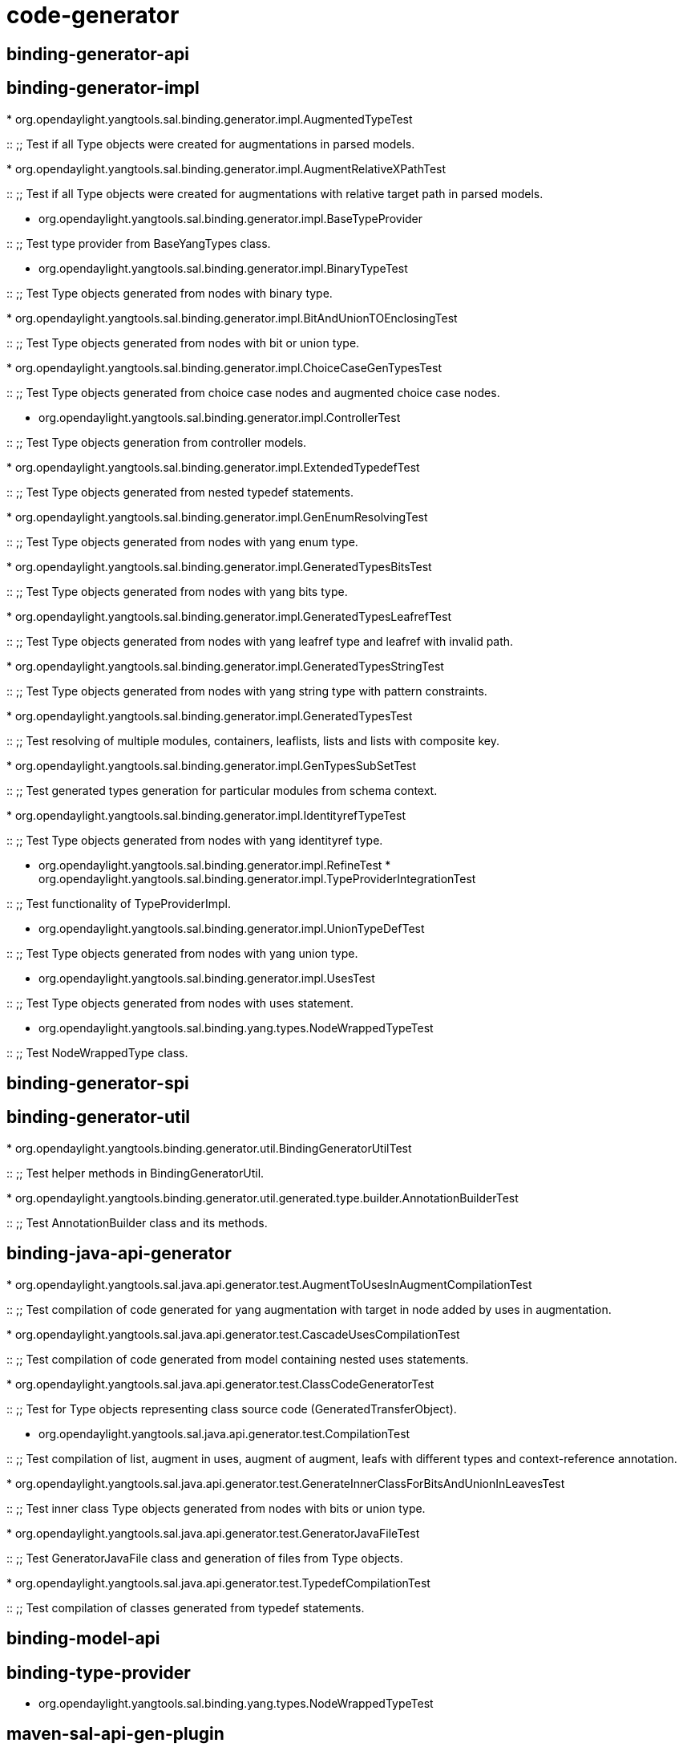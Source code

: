 [[code-generator]]
= code-generator

[[binding-generator-api]]
== binding-generator-api

[[binding-generator-impl]]
== binding-generator-impl

*
org.opendaylight.yangtools.sal.binding.generator.impl.AugmentedTypeTest

::
  ;;
    Test if all Type objects were created for augmentations in parsed
    models.

*
org.opendaylight.yangtools.sal.binding.generator.impl.AugmentRelativeXPathTest

::
  ;;
    Test if all Type objects were created for augmentations with
    relative target path in parsed models.

* org.opendaylight.yangtools.sal.binding.generator.impl.BaseTypeProvider

::
  ;;
    Test type provider from BaseYangTypes class.

* org.opendaylight.yangtools.sal.binding.generator.impl.BinaryTypeTest

::
  ;;
    Test Type objects generated from nodes with binary type.

*
org.opendaylight.yangtools.sal.binding.generator.impl.BitAndUnionTOEnclosingTest

::
  ;;
    Test Type objects generated from nodes with bit or union type.

*
org.opendaylight.yangtools.sal.binding.generator.impl.ChoiceCaseGenTypesTest

::
  ;;
    Test Type objects generated from choice case nodes and augmented
    choice case nodes.

* org.opendaylight.yangtools.sal.binding.generator.impl.ControllerTest

::
  ;;
    Test Type objects generation from controller models.

*
org.opendaylight.yangtools.sal.binding.generator.impl.ExtendedTypedefTest

::
  ;;
    Test Type objects generated from nested typedef statements.

*
org.opendaylight.yangtools.sal.binding.generator.impl.GenEnumResolvingTest

::
  ;;
    Test Type objects generated from nodes with yang enum type.

*
org.opendaylight.yangtools.sal.binding.generator.impl.GeneratedTypesBitsTest

::
  ;;
    Test Type objects generated from nodes with yang bits type.

*
org.opendaylight.yangtools.sal.binding.generator.impl.GeneratedTypesLeafrefTest

::
  ;;
    Test Type objects generated from nodes with yang leafref type and
    leafref with invalid path.

*
org.opendaylight.yangtools.sal.binding.generator.impl.GeneratedTypesStringTest

::
  ;;
    Test Type objects generated from nodes with yang string type with
    pattern constraints.

*
org.opendaylight.yangtools.sal.binding.generator.impl.GeneratedTypesTest

::
  ;;
    Test resolving of multiple modules, containers, leaflists, lists and
    lists with composite key.

*
org.opendaylight.yangtools.sal.binding.generator.impl.GenTypesSubSetTest

::
  ;;
    Test generated types generation for particular modules from schema
    context.

*
org.opendaylight.yangtools.sal.binding.generator.impl.IdentityrefTypeTest

::
  ;;
    Test Type objects generated from nodes with yang identityref type.

* org.opendaylight.yangtools.sal.binding.generator.impl.RefineTest
*
org.opendaylight.yangtools.sal.binding.generator.impl.TypeProviderIntegrationTest

::
  ;;
    Test functionality of TypeProviderImpl.

* org.opendaylight.yangtools.sal.binding.generator.impl.UnionTypeDefTest

::
  ;;
    Test Type objects generated from nodes with yang union type.

* org.opendaylight.yangtools.sal.binding.generator.impl.UsesTest

::
  ;;
    Test Type objects generated from nodes with uses statement.

* org.opendaylight.yangtools.sal.binding.yang.types.NodeWrappedTypeTest

::
  ;;
    Test NodeWrappedType class.

[[binding-generator-spi]]
== binding-generator-spi

[[binding-generator-util]]
== binding-generator-util

*
org.opendaylight.yangtools.binding.generator.util.BindingGeneratorUtilTest

::
  ;;
    Test helper methods in BindingGeneratorUtil.

*
org.opendaylight.yangtools.binding.generator.util.generated.type.builder.AnnotationBuilderTest

::
  ;;
    Test AnnotationBuilder class and its methods.

[[binding-java-api-generator]]
== binding-java-api-generator

*
org.opendaylight.yangtools.sal.java.api.generator.test.AugmentToUsesInAugmentCompilationTest

::
  ;;
    Test compilation of code generated for yang augmentation with target
    in node added by uses in augmentation.

*
org.opendaylight.yangtools.sal.java.api.generator.test.CascadeUsesCompilationTest

::
  ;;
    Test compilation of code generated from model containing nested uses
    statements.

*
org.opendaylight.yangtools.sal.java.api.generator.test.ClassCodeGeneratorTest

::
  ;;
    Test for Type objects representing class source code
    (GeneratedTransferObject).

* org.opendaylight.yangtools.sal.java.api.generator.test.CompilationTest

::
  ;;
    Test compilation of list, augment in uses, augment of augment, leafs
    with different types and context-reference annotation.

*
org.opendaylight.yangtools.sal.java.api.generator.test.GenerateInnerClassForBitsAndUnionInLeavesTest

::
  ;;
    Test inner class Type objects generated from nodes with bits or
    union type.

*
org.opendaylight.yangtools.sal.java.api.generator.test.GeneratorJavaFileTest

::
  ;;
    Test GeneratorJavaFile class and generation of files from Type
    objects.

*
org.opendaylight.yangtools.sal.java.api.generator.test.TypedefCompilationTest

::
  ;;
    Test compilation of classes generated from typedef statements.

[[binding-model-api]]
== binding-model-api

[[binding-type-provider]]
== binding-type-provider

* org.opendaylight.yangtools.sal.binding.yang.types.NodeWrappedTypeTest

[[maven-sal-api-gen-plugin]]
== maven-sal-api-gen-plugin

* org.opendaylight.yangtools.yang.unified.doc.generator.maven.DocGenTest
* org.opendaylight.yangtools.yang.wadl.generator.maven.WadlGenTest

[[restconf]]
= restconf

[[restconf-client-api]]
== restconf-client-api

[[restconf-client-impl]]
== restconf-client-impl

* org.opendaylight.yangtools.restconf.client.RestconfClientImplTest

[[restconf-common]]
== restconf-common

[[restconf-jaxrs-api]]
== restconf-jaxrs-api

[[restconf-util]]
== restconf-util

* org.opendaylight.yangtools.restconf.utils.Bug1196Test
* org.opendaylight.yangtools.restconf.utils.Bug527Test
* org.opendaylight.yangtools.restconf.utils.RestconfUtilsTest

[[yang]]
= yang

[[yang-binding]]
== yang-binding

* org.opendaylight.yangtools.yang.binding.test.InstanceIdentifierTest

::
  ;;
    Test binding-aware instance identifier.

[[yang-common]]
== yang-common

* org.opendaylight.yangtools.yang.common.QNameTest

::
  ;;
    Test toString method, creation of QName from string and compareTo
    method.

[[yang-data-api]]
== yang-data-api

* org.opendaylight.yangtools.yang.data.api.InstanceIdentifierTest

::
  ;;
    Test binding-independent instance identifier.

[[yang-data-impl]]
== yang-data-impl

* org.opendaylight.yangtools.yang.data.impl.CompositeNodeTOImplTest
* org.opendaylight.yangtools.yang.data.impl.LazyNodeToNodeMapTest
* org.opendaylight.yangtools.yang.data.impl.NodeFactoryTest
*
org.opendaylight.yangtools.yang.data.impl.NodeModificationBuilderImplTest
* org.opendaylight.yangtools.yang.data.impl.NodeUtilsTest
* org.opendaylight.yangtools.yang.data.impl.XmlTreeBuilderTest
*
org.opendaylight.yangtools.yang.data.impl.schema.NormalizedDataBuilderTest
*
org.opendaylight.yangtools.yang.data.impl.schema.test.NormalizedNodeUtilsTest
*
org.opendaylight.yangtools.yang.data.impl.schema.transform.dom.serializer.NormalizedNodeXmlTranslationTest
*
org.opendaylight.yangtools.yang.data.impl.test.codecs.IntCodecStringTest
*
org.opendaylight.yangtools.yang.data.impl.test.codecs.TypeDefinitionAwareCodecTest

[[yang-data-json]]
== yang-data-json

*
org.opendaylight.yangtools.yang.data.json.schema.cnsn.parser.ParseCnSnStructToNormalizedStructTest
*
org.opendaylight.yangtools.yang.data.json.schema.cnsn.serializer.SerializeNormalizedStructToCnSnStructTest

[[yang-data-operations]]
== yang-data-operations

*
org.opendaylight.yangtools.yang.data.operations.YangDataOperationsNegativeTest
* org.opendaylight.yangtools.yang.data.operations.YangDataOperationsTest

[[yang-data-util]]
== yang-data-util

[[yang-maven-plugin]]
== yang-maven-plugin

* org.opendaylight.yangtools.yang2sources.plugin.GenerateSourcesTest

::
  ;;
    Test plugin function of code generation.

* org.opendaylight.yangtools.yang2sources.plugin.UtilTest

::
  ;;
    Test Util class and files loading with cache.

[[yang-maven-plugin-it]]
== yang-maven-plugin-it

*
org.opendaylight.yangtools.yang2sources.plugin.it.YangToSourcesPluginTestIT

::
  ;;
    Tests for yang-maven-plugin.

[[yang-maven-plugin-spi]]
== yang-maven-plugin-spi

[[yang-model-api]]
== yang-model-api

[[yang-model-util]]
== yang-model-util

* org.opendaylight.yangtools.yang.model.util.BitImplTest

::
  ;;
    Test BitImpl class - implementation of yang bit type.

* org.opendaylight.yangtools.yang.model.util.Int8Test

::
  ;;
    Test int8 yang type.

* org.opendaylight.yangtools.yang.model.util.MustDefinitionTest

::
  ;;
    Test MustDefinitionImpl class which represents must statement while
    parsing.

[[yang-parser-api]]
== yang-parser-api

[[yang-parser-impl]]
== yang-parser-impl

* org.opendaylight.yangtools.yang.parser.impl.AugmentTest

::
  ;;
    Test parsing and resolving yang augmentations.

* org.opendaylight.yangtools.yang.parser.impl.Bug394Test

::
  ;;
    Test antlr parser for handling unknown nodes
    (https://bugs.opendaylight.org/show_bug.cgi?id=394[BUG-394])

* org.opendaylight.yangtools.yang.parser.impl.GroupingTest

::
  ;;
    Test parsing and resolving yang grouping, uses and refine statement.

* org.opendaylight.yangtools.yang.parser.impl.TwoRevisionsTest

::
  ;;
    Test parsing 2 identical yang modules with different revision (both
    of them have to be present after parsing)

* org.opendaylight.yangtools.yang.parser.impl.TypesResolutionTest

::
  ;;
    Yang built-in types and typedef test.

* org.opendaylight.yangtools.yang.parser.impl.UsesAugmentTest

::
  ;;
    Test parser for handling uses/augment/uses model.

*
org.opendaylight.yangtools.yang.parser.impl.YangModelValidationListTest

::
  ;;
    Test YangModelBasicValidationListener.

*
org.opendaylight.yangtools.yang.parser.impl.YangModelValidationModuleTest

::
  ;;
    Test YangModelBasicValidationListener.

*
org.opendaylight.yangtools.yang.parser.impl.YangModelValidationSubModuleTest

::
  ;;
    Test YangModelBasicValidationListener.

* org.opendaylight.yangtools.yang.parser.impl.YangModelValidationTest

::
  ;;
    Test YangModelBasicValidationListener.

* org.opendaylight.yangtools.yang.parser.impl.YangParserNegativeTest

::
  ;;
    Test if parser can handle negative situations (invalid imports,
    types, augment targets, refine, constraints, duplicate nodes,
    mandatory statement).

* org.opendaylight.yangtools.yang.parser.impl.YangParserSimpleTest

::
  ;;
    Test parsing anyxml and container nodes.

* org.opendaylight.yangtools.yang.parser.impl.YangParserTest

::
  ;;
    Test parsing: module header, typedef ordering, child nodes ordering,
    list, type's constraints, decimal type, union type, choice,
    deviation, unknown nodes, feature, extension, notification, rpc,
    submodules.

* org.opendaylight.yangtools.yang.parser.impl.YangParserWithContextTest

::
  ;;
    Test parsing of new module with already provided schema context.

*
org.opendaylight.yangtools.yang.parser.impl.util.YangModelDependencyInfoTest

::
  ;;
    Test of YangModelDependencyInfo class.

* org.opendaylight.yangtools.yang.parser.util.ModuleDependencySortTest

::
  ;;
    Test sorting of modules based on their dependencies.

* org.opendaylight.yangtools.yang.parser.util.RefineHolderTest

::
  ;;
    Test RefineHolderImpl class which represents refine statement while
    parsing.

* org.opendaylight.yangtools.yang.parser.util.TopologicalSortTest

::
  ;;
    Test of TopologicalSort class and topological sorting.

